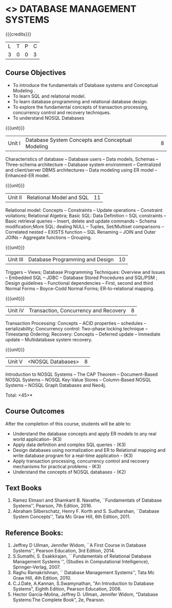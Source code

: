 * <<<405>>> DATABASE MANAGEMENT SYSTEMS
:properties:
:author: Mr. B. Senthil Kumar and Dr. P. Mirunalini
:date: 
:end:

#+startup: showall

{{{credits}}}
| L | T | P | C |
| 3 | 0 | 0 | 3 |

** Course Objectives
- To introduce the fundamentals of Database systems and Conceptual Modeling .
- To learn SQL and relational model.
- To learn database programming and relational database design.
- To explore the fundamental concepts of transaction processing, concurrency control and recovery techniques.
- To understand NOSQL Databases


{{{unit}}}
|Unit I | Database System Concepts and Conceptual Modeling | 8 |
Characteristics of database -- Database users -- Data models, Schemas -- Three-schema architecture -- Database system environment -- Centralized and client/server DBMS architectures -- Data modeling using ER model -- Enhanced-ER model.

{{{unit}}}
|Unit II | Relational Model and SQL | 11 |
Relational model: Concepts -- Constraints -- Update operations -- Constraint voilations; Relational Algebra; Basic SQL: Data Definition -- SQL constraints -- Basic retrieval queries -- Insert, delete and update commands -- Schema modification;More SQL: dealing NULL -- Tuples, Set/Multiset comparisons -- Correlated nested -- EXISTS function -- SQL Renaming -- JOIN and Outer JOINs -- Aggregate functions -- Grouping.

{{{unit}}}
|Unit III | Database Programming and Design| 10 |
Triggers -- Views; Database Programming Techniques: Overview and Issues -- Embedded SQL -- JDBC -- Database Stored Procedures and SQL/PSM ; Design guidelines -- Functional dependencies -- First, second and third Normal Forms -- Boyce-Codd Normal Forms; ER-to-relational mapping.


{{{unit}}}
|Unit iV | Transaction, Concurrency and Recovery | 8 |
Transaction Processing: Concepts -- ACID properties -- schedules -- serializability; Concurrency control: Two-phase locking technique -- Timestamp Ordering; Recovery: Concepts -- Deferred update -- Immediate update -- Multidatabase system recovery.




{{{unit}}}
|Unit V | <NOSQL Databases> | 8 |
Introduction to NOSQL Systems -- The CAP Theorem -- Document-Based NOSQL Systems -- NOSQL Key-Value Stores -- Column-Based NOSQL Systems -- NOSQL Graph Databases and Neo4j.

\hfill *Total: <45>*

** Course Outcomes
After the completion of this course, students will be able to: 
- Understand the database concepts  and apply ER models to  any real world application- (K3)
- Apply data definition and complex SQL queries - (K3)
- Design databases using normalization and ER to Relational mapping and write database program for a real-time application - (K3)
- Apply transaction processing, concurrency control and recovery mechanisms for practical problems - (K3)
- Understand  the concepts of NOSQL databases - (K2)

** Text Books 
1. Ramez Elmasri and Shamkant B. Navathe, ``Fundamentals of Database Systems'', Pearson, 7th Edition, 2016.
2. Abraham Silberschatz, Henry F. Korth and S. Sudharshan, ``Database System Concepts'', Tata Mc Graw Hill, 6th Edition, 2011.

** Reference Books:
1. Jeffrey D Ullman, Jennifer Widom, ``A First Course in Database Systems'', Pearson Education, 3rd Edition, 2014.
2. S.Sumathi, S. Esakkirajan, `` Fundamentals of Relational Database Management Systems '', (Studies in Computational Intelligence), Springer-Verlag, 2007.
3. Raghu Ramakrishnan, `` Database Management Systems'', Tata Mc Graw Hill, 4th Edition, 2010.
4. C.J.Date, A.Kannan, S.Swamynathan, "An Introduction to Database Systems", Eighth Edition, Pearson Education, 2006.
5. Hector Garcia-Molina, Jeffrey D. Ullman, Jennifer Widom, "Database Systems:The Complete Book", 2e, Pearson.
